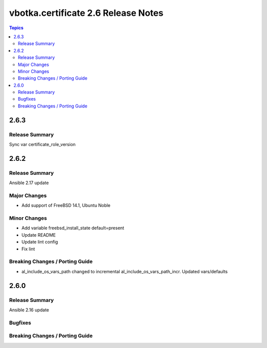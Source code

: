 ====================================
vbotka.certificate 2.6 Release Notes
====================================

.. contents:: Topics


2.6.3
=====

Release Summary
---------------
Sync var certificate_role_version


2.6.2
=====

Release Summary
---------------
Ansible 2.17 update

Major Changes
-------------
* Add support of FreeBSD 14.1, Ubuntu Noble

Minor Changes
-------------
* Add variable freebsd_install_state default=present
* Update README
* Update lint config
* Fix lint

Breaking Changes / Porting Guide
--------------------------------
* al_include_os_vars_path changed to incremental
  al_include_os_vars_path_incr. Updated vars/defaults


2.6.0
=====

Release Summary
---------------
Ansible 2.16 update

Bugfixes
--------

Breaking Changes / Porting Guide
--------------------------------
